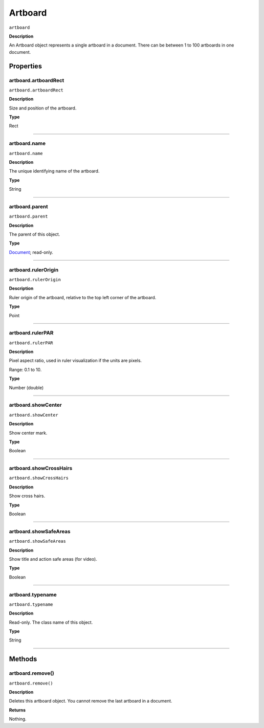 .. _jsobjref/artboard:

Artboard
################################################################################

``artboard``

**Description**

An Artboard object represents a single artboard in a document. There can be between 1 to 100 artboards
in one document.

==========
Properties
==========

.. _artboard.artboardRect:

artboard.artboardRect
********************************************************************************

``artboard.artboardRect``

**Description**

Size and position of the artboard.

**Type**

Rect

----

.. _artboard.name:

artboard.name
********************************************************************************

``artboard.name``

**Description**

The unique identifying name of the artboard.

**Type**

String

----

.. _artboard.parent:

artboard.parent
********************************************************************************

``artboard.parent``

**Description**

The parent of this object.

**Type**

`Document <#document>`__; read-only.

----

.. _artboard.rulerOrigin:

artboard.rulerOrigin
********************************************************************************

``artboard.rulerOrigin``

**Description**

Ruler origin of the artboard, relative to the top left corner of the artboard.

**Type**

Point

----

.. _artboard.rulerPAR:

artboard.rulerPAR
********************************************************************************

``artboard.rulerPAR``

**Description**

Pixel aspect ratio, used in ruler visualization if the units are pixels.

Range: 0.1 to 10.

**Type**

Number (double)

----

.. _artboard.showCenter:

artboard.showCenter
********************************************************************************

``artboard.showCenter``

**Description**

Show center mark.

**Type**

Boolean

----

.. _artboard.showCrossHairs:

artboard.showCrossHairs
********************************************************************************

``artboard.showCrossHairs``

**Description**

Show cross hairs.

**Type**

Boolean

----

.. _artboard.showSafeAreas:

artboard.showSafeAreas
********************************************************************************

``artboard.showSafeAreas``

**Description**

Show title and action safe areas (for video).

**Type**

Boolean

----

.. _artboard.typename:

artboard.typename
********************************************************************************

``artboard.typename``

**Description**

Read-only. The class name of this object.

**Type**

String

----

==========
Methods
==========

.. _artboard.remove:

artboard.remove()
********************************************************************************

``artboard.remove()``

**Description**

Deletes this artboard object. You cannot remove the last artboard in a document.

**Returns**

Nothing.
